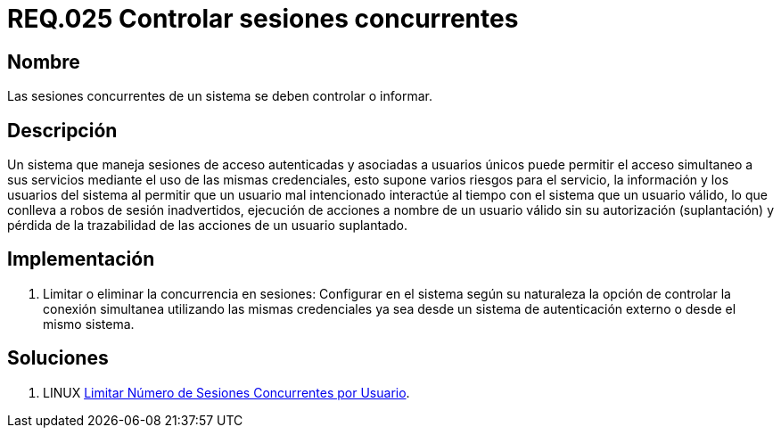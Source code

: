 :slug: rules/025/
:category: rules
:description: En el presente documento se detallan los requerimientos de seguridad relacionados a la gestión adecuada de sesiones concurrentes en un sistema que permita el acceso simultáneo de usuarios a sus servicios, evitando así, que un usuario mal intencionado interactúe al tiempo con un usuario válido.
:keywords: Requerimiento, Seguridad, sesión de usuario, sesiones concurrentes, robo de sesión, credenciales.
:rules: yes

= REQ.025 Controlar sesiones concurrentes

== Nombre

Las sesiones concurrentes de un sistema se deben controlar o informar.

== Descripción

Un sistema que maneja sesiones de acceso autenticadas 
y asociadas a usuarios únicos 
puede permitir el acceso simultaneo a sus servicios 
mediante el uso de las mismas credenciales, 
esto supone varios riesgos para el servicio, la información 
y los usuarios del sistema 
al permitir que un usuario mal intencionado 
interactúe al tiempo con el sistema que un usuario válido, 
lo que conlleva a robos de sesión inadvertidos, 
ejecución de acciones a nombre de un usuario válido 
sin su autorización (suplantación) 
y pérdida de la trazabilidad de las acciones de un usuario suplantado.

== Implementación

. Limitar o eliminar la concurrencia en sesiones: 
Configurar en el sistema según su naturaleza 
la opción de controlar la conexión simultanea 
utilizando las mismas credenciales 
ya sea desde un sistema de autenticación externo o desde el mismo sistema.

== Soluciones

. +LINUX+ link:../../defends/linux/limitar-sesiones-concurrente/[Limitar Número de Sesiones Concurrentes por Usuario].